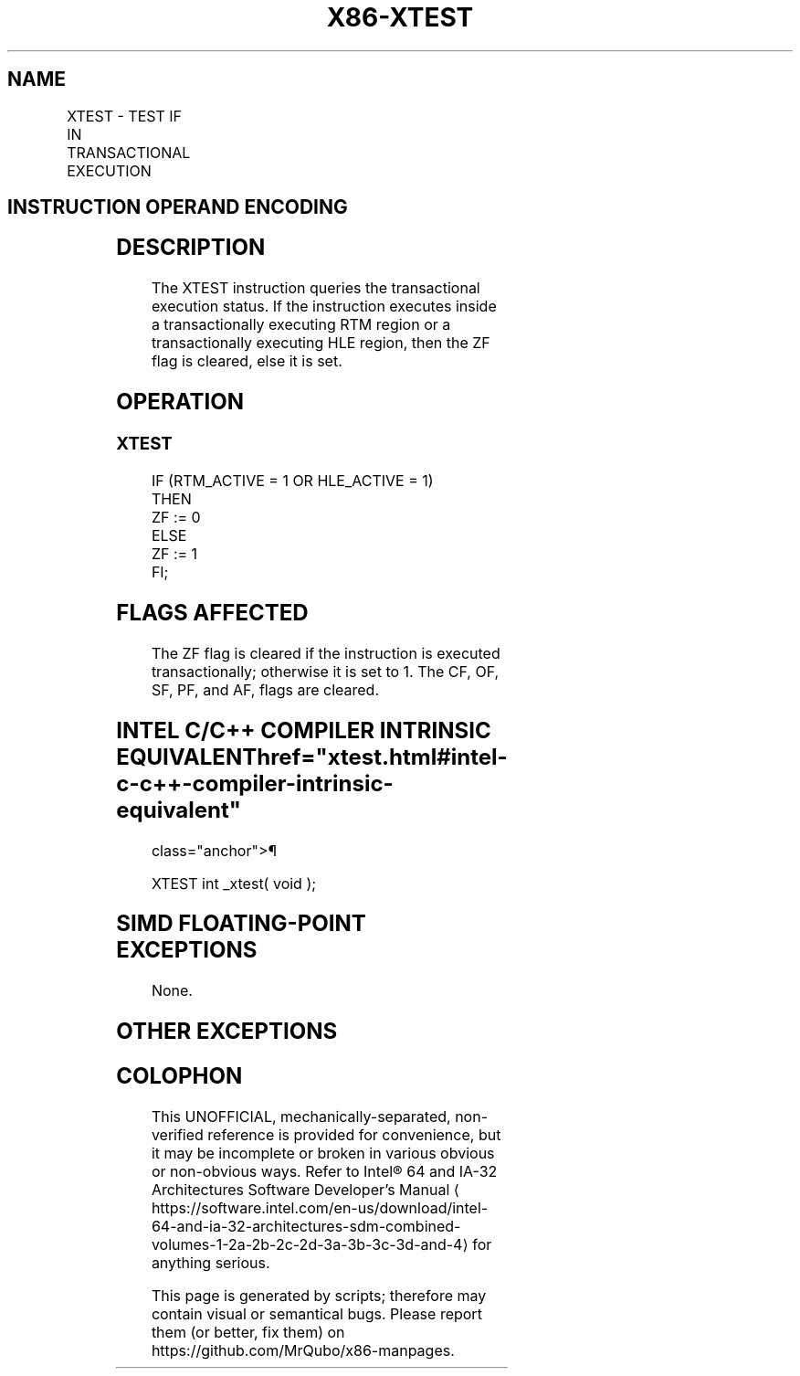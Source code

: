 '\" t
.nh
.TH "X86-XTEST" "7" "December 2023" "Intel" "Intel x86-64 ISA Manual"
.SH NAME
XTEST - TEST IF IN TRANSACTIONAL EXECUTION
.TS
allbox;
l l l l l 
l l l l l .
\fBOpcode/Instruction\fP	\fBOp/En\fP	\fB64/32bit Mode Support\fP	\fBCPUID Feature Flag\fP	\fBDescription\fP
NP 0F 01 D6 XTEST	ZO	V/V	HLE or RTM	T{
Test if executing in a transactional region.
T}
.TE

.SH INSTRUCTION OPERAND ENCODING
.TS
allbox;
l l l l l 
l l l l l .
\fBOp/En\fP	\fBOperand 1\fP	\fBOperand2\fP	\fBOperand3\fP	\fBOperand4\fP
ZO	N/A	N/A	N/A	N/A
.TE

.SH DESCRIPTION
The XTEST instruction queries the transactional execution status. If the
instruction executes inside a transactionally executing RTM region or a
transactionally executing HLE region, then the ZF flag is cleared, else
it is set.

.SH OPERATION
.SS XTEST
.EX
IF (RTM_ACTIVE = 1 OR HLE_ACTIVE = 1)
    THEN
        ZF := 0
    ELSE
        ZF := 1
FI;
.EE

.SH FLAGS AFFECTED
The ZF flag is cleared if the instruction is executed transactionally;
otherwise it is set to 1. The CF, OF, SF, PF, and AF, flags are cleared.

.SH INTEL C/C++ COMPILER INTRINSIC EQUIVALENT  href="xtest.html#intel-c-c++-compiler-intrinsic-equivalent"
class="anchor">¶

.EX
XTEST int _xtest( void );
.EE

.SH SIMD FLOATING-POINT EXCEPTIONS
None.

.SH OTHER EXCEPTIONS
.TS
allbox;
l l 
l l .
\fB\fP	\fB\fP
#UD	CPUID.(EAX=7, ECX=0):EBX.HLE[bit 4] = 0 and CPUID.(EAX=7, ECX=0):EBX.RTM[bit 11] = 0.
	If LOCK prefix is used.
.TE

.SH COLOPHON
This UNOFFICIAL, mechanically-separated, non-verified reference is
provided for convenience, but it may be
incomplete or
broken in various obvious or non-obvious ways.
Refer to Intel® 64 and IA-32 Architectures Software Developer’s
Manual
\[la]https://software.intel.com/en\-us/download/intel\-64\-and\-ia\-32\-architectures\-sdm\-combined\-volumes\-1\-2a\-2b\-2c\-2d\-3a\-3b\-3c\-3d\-and\-4\[ra]
for anything serious.

.br
This page is generated by scripts; therefore may contain visual or semantical bugs. Please report them (or better, fix them) on https://github.com/MrQubo/x86-manpages.
